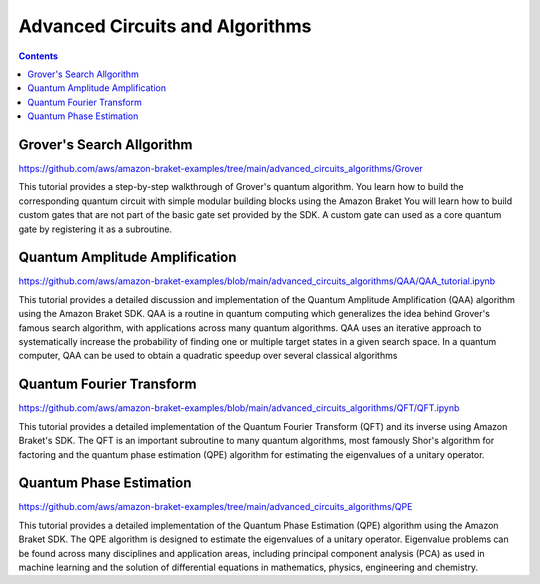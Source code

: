 ######
Advanced Circuits and Algorithms
######

.. contents::
   :depth: 2
   
**************************
Grover's Search Allgorithm
**************************

https://github.com/aws/amazon-braket-examples/tree/main/advanced_circuits_algorithms/Grover

This tutorial provides a step-by-step walkthrough of Grover's quantum algorithm. 
You learn how to build the corresponding quantum circuit with simple modular building 
blocks using the Amazon Braket You will learn how to build custom 
gates that are not part of the basic gate set provided by the SDK. A custom gate can used 
as a core quantum gate by registering it as a subroutine.

*******************************
Quantum Amplitude Amplification
*******************************

https://github.com/aws/amazon-braket-examples/blob/main/advanced_circuits_algorithms/QAA/QAA_tutorial.ipynb

This tutorial provides a detailed discussion and implementation of the Quantum Amplitude Amplification (QAA) 
algorithm using the Amazon Braket SDK. QAA is a routine in quantum computing which generalizes the idea behind 
Grover's famous search algorithm, with applications across many quantum algorithms. QAA uses an iterative 
approach to systematically increase the probability of finding one or multiple 
target states in a given search space. In a quantum computer, QAA can be used to obtain a 
quadratic speedup over several classical algorithms


*************************
Quantum Fourier Transform
*************************

https://github.com/aws/amazon-braket-examples/blob/main/advanced_circuits_algorithms/QFT/QFT.ipynb

This tutorial provides a detailed implementation of the Quantum Fourier Transform (QFT) and 
its inverse using Amazon Braket's SDK. The QFT is an important subroutine to many quantum algorithms, 
most famously Shor's algorithm for factoring and the quantum phase estimation (QPE) algorithm 
for estimating the eigenvalues of a unitary operator. 

************************
Quantum Phase Estimation
************************

https://github.com/aws/amazon-braket-examples/tree/main/advanced_circuits_algorithms/QPE

This tutorial provides a detailed implementation of the Quantum Phase Estimation (QPE) 
algorithm using the Amazon Braket SDK. The QPE algorithm is designed to estimate the 
eigenvalues of a unitary operator. Eigenvalue problems can be found across many 
disciplines and application areas, including principal component analysis (PCA) 
as used in machine learning and the solution of differential equations in mathematics, physics, 
engineering and chemistry. 
